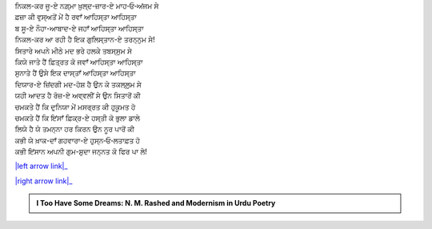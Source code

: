 .. title: §3ـ ਸਿਤਾਰੇ (ਸਾਨੇਟ)
.. slug: itoohavesomedreams/poem_3
.. date: 2016-02-04 20:13:15 UTC
.. tags: poem itoohavesomedreams rashid
.. link: 
.. description: Devanagari version of "Sitāre (sāneṭ)"
.. type: text



| ਨਿਕਲ-ਕਰ ਜੂ-ਏ ਨਗ਼੍ਮਾ ਖ਼ੁਲ੍ਦ-ਜ਼ਾਰ-ਏ ਮਾਹ‐ਓ‐ਅਂਜਮ ਸੇ
| ਫ਼ਜ਼ਾ ਕੀ ਵੁਸ੍ਅਤੋਂ ਮੇਂ ਹੈ ਰਵਾਁ ਆਹਿਸ੍ਤਾ ਆਹਿਸ੍ਤਾ
| ਬ ਸੂ-ਏ ਨੌਹਾ-ਆਬਾਦ-ਏ ਜਹਾਁ ਆਹਿਸ੍ਤਾ ਆਹਿਸ੍ਤਾ
| ਨਿਕਲ-ਕਰ ਆ ਰਹੀ ਹੈ ਇਕ ਗੁਲਿਸ੍ਤਾਨ-ਏ ਤਰਨ੍ਨੁਮ ਸੇ!
| ਸਿਤਾਰੇ ਅਪਨੇ ਮੀਠੇ ਮਦ ਭਰੇ ਹਲਕੇ ਤਬਸ੍ਸੁਮ ਸੇ
| ਕਿਯੇ ਜਾਤੇ ਹੈਂ ਫ਼ਿਤ੍ਰਤ ਕੋ ਜਵਾਁ ਆਹਿਸ੍ਤਾ ਆਹਿਸ੍ਤਾ
| ਸੁਨਾਤੇ ਹੈਂ ਉਸੇ ਇਕ ਦਾਸ੍ਤਾਁ ਆਹਿਸ੍ਤਾ ਆਹਿਸ੍ਤਾ
| ਦਿਯਾਰ-ਏ ਜ਼ਿਂਦਗੀ ਮਦ-ਹੋਸ਼ ਹੈ ਉਨ ਕੇ ਤਕਲ੍ਲੁਮ ਸੇ
| ਯਹੀ ਆਦਤ ਹੈ ਰੋਜ਼-ਏ ਅਵ੍ਵਲੀਂ ਸੇ ਉਨ ਸਿਤਾਰੋਂ ਕੀ
| ਚਮਕਤੇ ਹੈਂ ਕਿ ਦੁਨਿਯਾ ਮੇਂ ਮਸਰ੍ਰਤ ਕੀ ਹੁਕੂਮਤ ਹੋ
| ਚਮਕਤੇ ਹੈਂ ਕਿ ਇਂਸਾਁ ਫ਼ਿਕ੍ਰ-ਏ ਹਸ੍ਤੀ ਕੋ ਭੁਲਾ ਡਾਲੇ
| ਲਿਯੇ ਹੈ ਯੇ ਤਮਨ੍ਨਾ ਹਰ ਕਿਰਨ ਉਨ ਨੂਰ ਪਾਰੋਂ ਕੀ
| ਕਭੀ ਯੇ ਖ਼ਾਕ-ਦਾਁ ਗਹਵਾਰਾ-ਏ ਹੁਸ੍ਨ‐ਓ‐ਲਤਾਫ਼ਤ ਹੋ
| ਕਭੀ ਇਂਸਾਨ ਅਪਨੀ ਗੁਮ-ਸ਼ੁਦਾ ਜਨ੍ਨਤ ਕੋ ਫਿਰ ਪਾ ਲੇ!

|left arrow link|_

|right arrow link|_



.. |left arrow link| replace:: :emoji:`arrow_left` §2. ਏਕ ਦਿਨ—ਲਾਰਿਂਸ ਬਾਗ਼ ਮੇਂ (ਏਕ ਕੈਫ਼ਿਯਤ) 
.. _left arrow link: /hi/itoohavesomedreams/poem_2

.. |right arrow link| replace::  §4. ਵਾਦੀ-ਏ ਪਿਂਹਾਁ :emoji:`arrow_right` 
.. _right arrow link: /hi/itoohavesomedreams/poem_4

.. admonition:: I Too Have Some Dreams: N. M. Rashed and Modernism in Urdu Poetry


  .. link_figure:: /itoohavesomedreams/
        :title: I Too Have Some Dreams Resource Page
        :class: link-figure
        :image_url: /galleries/i2havesomedreams/i2havesomedreams-small.jpg
        
.. _جمیل نوری نستعلیق فانٹ: http://ur.lmgtfy.com/?q=Jameel+Noori+nastaleeq
 

